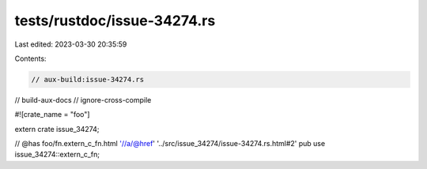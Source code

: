 tests/rustdoc/issue-34274.rs
============================

Last edited: 2023-03-30 20:35:59

Contents:

.. code-block:: rs

    // aux-build:issue-34274.rs
// build-aux-docs
// ignore-cross-compile

#![crate_name = "foo"]

extern crate issue_34274;

// @has foo/fn.extern_c_fn.html '//a/@href' '../src/issue_34274/issue-34274.rs.html#2'
pub use issue_34274::extern_c_fn;


